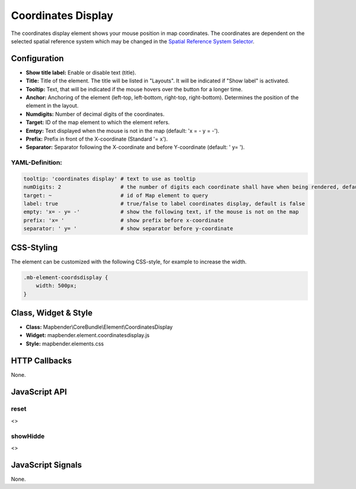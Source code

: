 .. _coordinates_display:

Coordinates Display
*******************

The coordinates display element shows your mouse position in map coordinates.
The coordinates are dependent on the selected spatial reference system which may be changed in the 
`Spatial Reference System Selector <../elements/srs_selector.html>`_.

.. image:: ../../../figures/coordinates_display.png
     :scale: 90

Configuration
=============

.. image:: ../../../figures/coordinates_display_configuration.png
     :scale: 80

* **Show title label:** Enable or disable text (title).
* **Title:** Title of the element. The title will be listed in "Layouts". It will be indicated if "Show label" is activated.
* **Tooltip:** Text, that will be indicated if the mouse hovers over the button for a longer time.
* **Anchor:** Anchoring of the element (left-top, left-bottom, right-top, right-bottom). Determines the position of the element in the layout.
* **Numdigits:** Number of decimal digits of the coordinates.
* **Target:** ID of the map element to which the element refers.
* **Emtpy:** Text displayed when the mouse is not in the map (default: 'x = - y = -').
* **Prefix:** Prefix in front of the X-coordinate (Standard '= x').
* **Separator:** Separator following the X-coordinate and before Y-coordinate (default: ' y= ').


YAML-Definition:
----------------

.. code-block:: yaml

   tooltip: 'coordinates display' # text to use as tooltip
   numDigits: 2                   # the number of digits each coordinate shall have when being rendered, default 2
   target: ~                      # id of Map element to query 
   label: true                    # true/false to label coordinates display, default is false
   empty: 'x= - y= -'             # show the following text, if the mouse is not on the map
   prefix: 'x= '                  # show prefix before x-coordinate
   separator: ' y= '              # show separator before y-coordinate


CSS-Styling
===========

The element can be customized with the following CSS-style, for example to increase the width.

.. code-block:: css
                
                .mb-element-coordsdisplay { 
                    width: 500px; 
                }

   
Class, Widget & Style
=====================

* **Class:** Mapbender\\CoreBundle\\Element\\CoordinatesDisplay
* **Widget:** mapbender.element.coordinatesdisplay.js
* **Style:** mapbender.elements.css

HTTP Callbacks
==============

None.

JavaScript API
==============

reset
-----

<>

showHidde
----------

<>

JavaScript Signals
==================

None.
